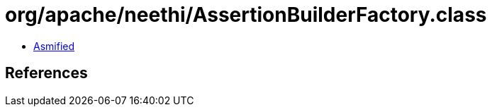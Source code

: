 = org/apache/neethi/AssertionBuilderFactory.class

 - link:AssertionBuilderFactory-asmified.java[Asmified]

== References

